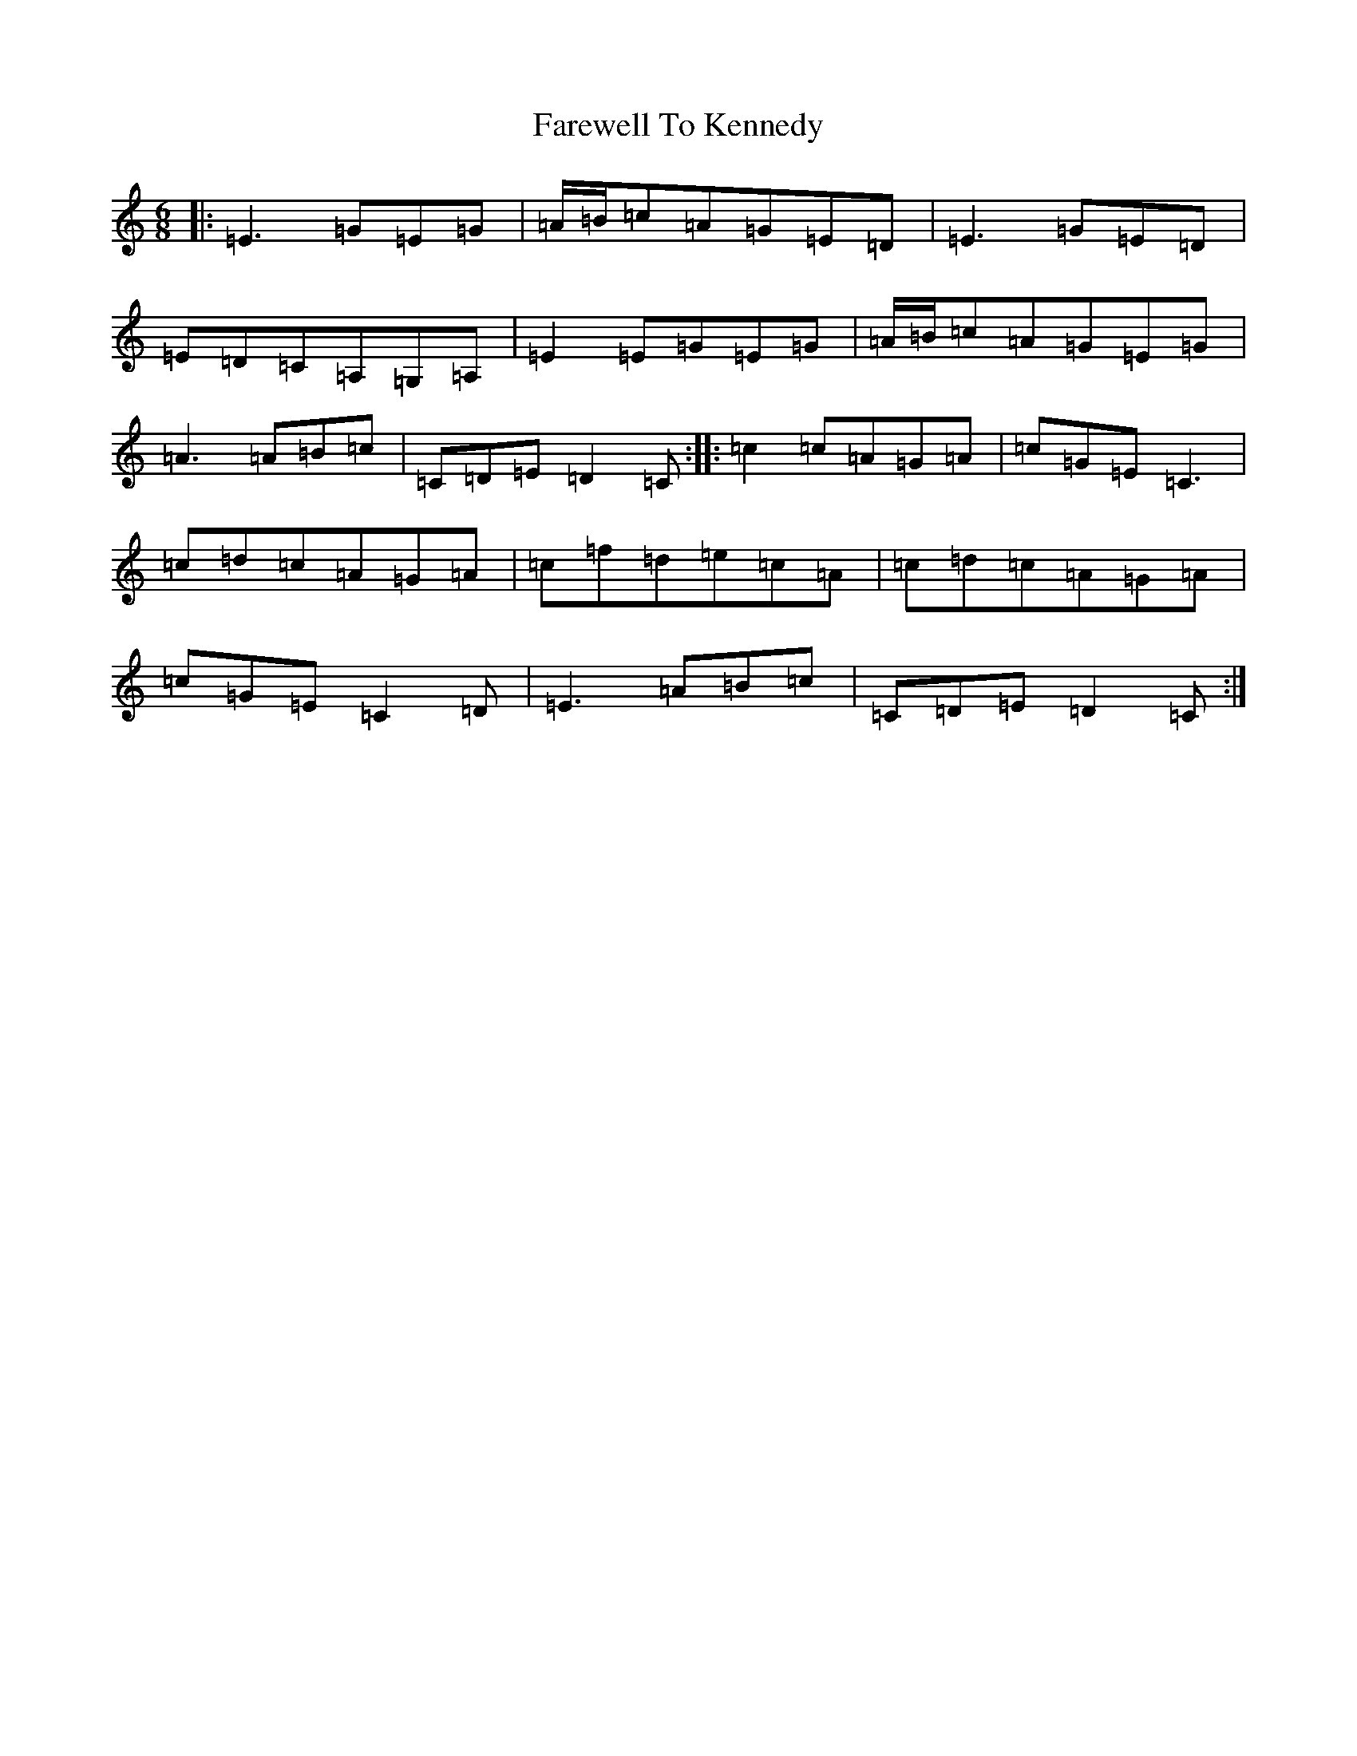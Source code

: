 X: 6478
T: Farewell To Kennedy
S: https://thesession.org/tunes/8692#setting23511
R: jig
M:6/8
L:1/8
K: C Major
|:=E3=G=E=G|=A/2=B/2=c=A=G=E=D|=E3=G=E=D|=E=D=C=A,=G,=A,|=E2=E=G=E=G|=A/2=B/2=c=A=G=E=G|=A3=A=B=c|=C=D=E=D2=C:||:=c2=c=A=G=A|=c=G=E=C3|=c=d=c=A=G=A|=c=f=d=e=c=A|=c=d=c=A=G=A|=c=G=E=C2=D|=E3=A=B=c|=C=D=E=D2=C:|